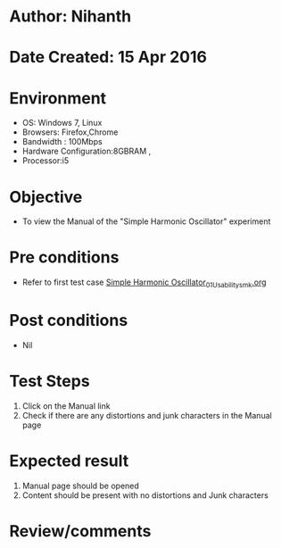 * Author: Nihanth
* Date Created: 15 Apr 2016
* Environment
  - OS: Windows 7, Linux
  - Browsers: Firefox,Chrome
  - Bandwidth : 100Mbps
  - Hardware Configuration:8GBRAM , 
  - Processor:i5

* Objective
  - To view the Manual of the "Simple Harmonic Oscillator" experiment

* Pre conditions
  - Refer to first test case [[https://github.com/Virtual-Labs/structural-dynamics-iiith/blob/master/test-cases/integration_test-cases/Simple Harmonic Oscillator/Simple Harmonic Oscillator_01_Usability_smk.org][Simple Harmonic Oscillator_01_Usability_smk.org]]

* Post conditions
  - Nil
* Test Steps
  1. Click on the Manual link 
  2. Check if there are any distortions and junk characters in the Manual page

* Expected result
  1. Manual page should be opened
  2. Content should be present with no distortions and Junk characters

* Review/comments


